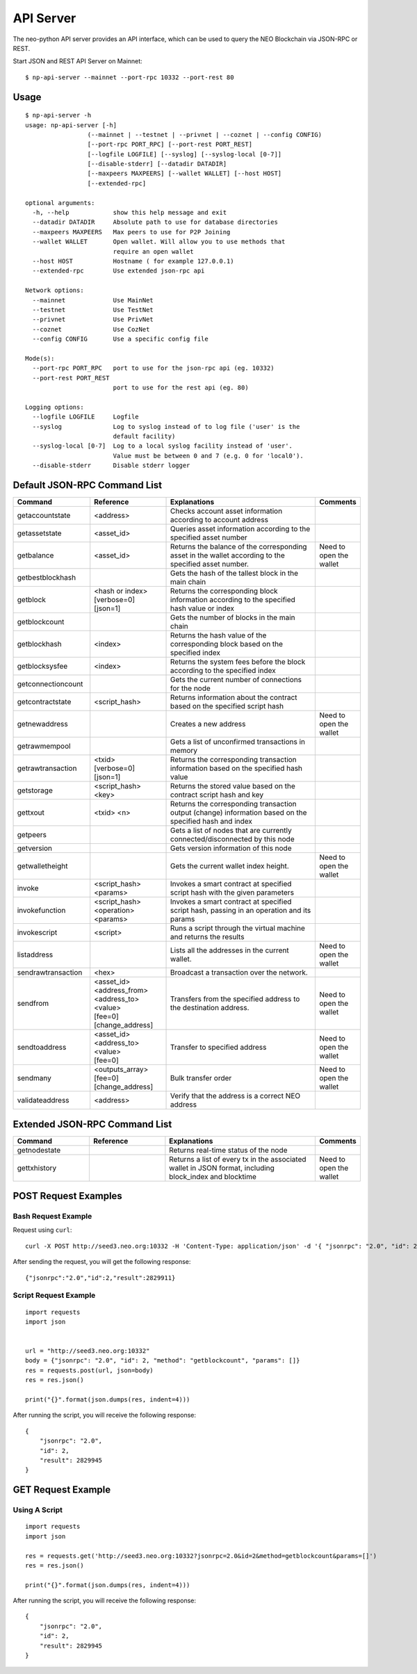 API Server
===========

The neo-python API server provides an API interface, which can be used to query the NEO Blockchain via JSON-RPC or REST.

Start JSON and REST API Server on Mainnet:

::

    $ np-api-server --mainnet --port-rpc 10332 --port-rest 80

Usage
-----

::

    $ np-api-server -h
    usage: np-api-server [-h]
                     (--mainnet | --testnet | --privnet | --coznet | --config CONFIG)
                     [--port-rpc PORT_RPC] [--port-rest PORT_REST]
                     [--logfile LOGFILE] [--syslog] [--syslog-local [0-7]]
                     [--disable-stderr] [--datadir DATADIR]
                     [--maxpeers MAXPEERS] [--wallet WALLET] [--host HOST]
                     [--extended-rpc]

    optional arguments:
      -h, --help            show this help message and exit
      --datadir DATADIR     Absolute path to use for database directories
      --maxpeers MAXPEERS   Max peers to use for P2P Joining
      --wallet WALLET       Open wallet. Will allow you to use methods that
                            require an open wallet
      --host HOST           Hostname ( for example 127.0.0.1)
      --extended-rpc        Use extended json-rpc api

    Network options:
      --mainnet             Use MainNet
      --testnet             Use TestNet
      --privnet             Use PrivNet
      --coznet              Use CozNet
      --config CONFIG       Use a specific config file

    Mode(s):
      --port-rpc PORT_RPC   port to use for the json-rpc api (eg. 10332)
      --port-rest PORT_REST
                            port to use for the rest api (eg. 80)

    Logging options:
      --logfile LOGFILE     Logfile
      --syslog              Log to syslog instead of to log file ('user' is the
                            default facility)
      --syslog-local [0-7]  Log to a local syslog facility instead of 'user'.
                            Value must be between 0 and 7 (e.g. 0 for 'local0').
      --disable-stderr      Disable stderr logger

Default JSON-RPC Command List
-----------------------------

.. list-table::
   :widths: 20 20 40 10
   :header-rows: 1
   
   * - Command
     - Reference
     - Explanations
     - Comments
   * - getaccountstate
     - <address>
     - Checks account asset information according to account address
     - 
   * - getassetstate 
     - <asset_id>
     - Queries asset information according to the specified asset number
     -
   * - getbalance
     - <asset_id>
     - Returns the balance of the corresponding asset in the wallet according to the specified asset number.
     - Need to open the wallet
   * - getbestblockhash
     -
     - Gets the hash of the tallest block in the main chain
     -
   * - getblock
     - | <hash or index>
       | [verbose=0]
       | [json=1]
     - Returns the corresponding block information according to the specified hash value or index
     -
   * - getblockcount
     -
     - Gets the number of blocks in the main chain
     -
   * - getblockhash
     - <index>
     - Returns the hash value of the corresponding block based on the specified index
     -
   * - getblocksysfee
     - <index>
     - Returns the system fees before the block according to the specified index
     -
   * - getconnectioncount
     - 
     - Gets the current number of connections for the node
     -
   * - getcontractstate
     - <script_hash>
     - Returns information about the contract based on the specified script hash
     -
   * - getnewaddress
     - 
     - Creates a new address
     - Need to open the wallet
   * - getrawmempool
     - 
     - Gets a list of unconfirmed transactions in memory
     -
   * - getrawtransaction
     - | <txid>
       | [verbose=0]
       | [json=1]
     - Returns the corresponding transaction information based on the specified hash value
     -
   * - getstorage
     - <script_hash> <key>
     - Returns the stored value based on the contract script hash and key
     -
   * - gettxout
     - <txid> <n>
     - Returns the corresponding transaction output (change) information based on the specified hash and index
     -
   * - getpeers
     -
     - Gets a list of nodes that are currently connected/disconnected by this node
     -
   * - getversion
     - 
     - Gets version information of this node
     -
   * - getwalletheight
     - 
     - Gets the current wallet index height.
     - Need to open the wallet
   * - invoke
     - <script_hash> <params>
     - Invokes a smart contract at specified script hash with the given parameters
     -
   * - invokefunction
     - <script_hash> <operation> <params>
     - Invokes a smart contract at specified script hash, passing in an operation and its params
     -
   * - invokescript
     - <script>
     - Runs a script through the virtual machine and returns the results
     -
   * - listaddress
     - 
     - Lists all the addresses in the current wallet.
     - Need to open the wallet
   * - sendrawtransaction
     - <hex>
     - Broadcast a transaction over the network.
     - 
   * - sendfrom
     - | <asset_id>
       | <address_from>
       | <address_to>
       | <value>
       | [fee=0]
       | [change_address]
     - Transfers from the specified address to the destination address.
     - Need to open the wallet
   * - sendtoaddress
     - | <asset_id>
       | <address_to>
       | <value>
       | [fee=0]
     - Transfer to specified address
     - Need to open the wallet
   * - sendmany
     - | <outputs_array>
       | [fee=0]
       | [change_address]
     - Bulk transfer order
     - Need to open the wallet
   * - validateaddress
     - <address>
     - Verify that the address is a correct NEO address	
     -    

Extended JSON-RPC Command List
------------------------------

.. list-table::
   :widths: 20 20 40 10
   :header-rows: 1
   
   * - Command
     - Reference
     - Explanations
     - Comments
   * - getnodestate
     - 
     - Returns real-time status of the node
     -
   * - gettxhistory
     - 
     - Returns a list of every tx in the associated wallet in JSON format, including block_index and blocktime
     - Need to open the wallet

POST Request Examples
---------------------

Bash Request Example
""""""""""""""""""""

Request using ``curl``:

::

    curl -X POST http://seed3.neo.org:10332 -H 'Content-Type: application/json' -d '{ "jsonrpc": "2.0", "id": 2, "method": "getblockcount", "params": [] }'

After sending the request, you will get the following response:

::

    {"jsonrpc":"2.0","id":2,"result":2829911}

Script Request Example
""""""""""""""""""""""

::

    import requests
    import json


    url = "http://seed3.neo.org:10332"
    body = {"jsonrpc": "2.0", "id": 2, "method": "getblockcount", "params": []}
    res = requests.post(url, json=body)
    res = res.json()

    print("{}".format(json.dumps(res, indent=4)))

After running the script, you will receive the following response:

::

    {
        "jsonrpc": "2.0",
        "id": 2,
        "result": 2829945
    }

GET Request Example
-------------------

Using A Script
""""""""""""""

::

    import requests
    import json

    res = requests.get('http://seed3.neo.org:10332?jsonrpc=2.0&id=2&method=getblockcount&params=[]')
    res = res.json()

    print("{}".format(json.dumps(res, indent=4)))

After running the script, you will receive the following response:

::

    {
        "jsonrpc": "2.0",
        "id": 2,
        "result": 2829945
    }
